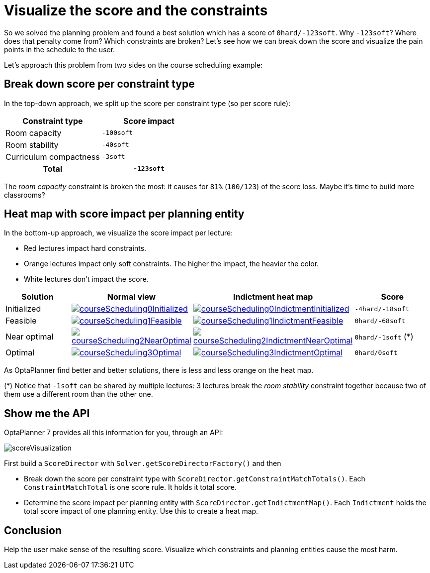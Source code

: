 = Visualize the score and the constraints
:page-interpolate: true
:awestruct-author: ge0ffrey
:awestruct-layout: blogPostBase
:awestruct-tags: [feature, howto, course scheduling]

So we solved the planning problem and found a best solution which has a score of `0hard/-123soft`.
Why `-123soft`? Where does that penalty come from? Which constraints are broken?
Let's see how we can break down the score and visualize the pain points in the schedule to the user.

Let's approach this problem from two sides on the course scheduling example:

== Break down score per constraint type

In the top-down approach, we split up the score per constraint type (so per score rule):

|===
|Constraint type |Score impact

|Room capacity >|`-100soft`
|Room stability >|`-40soft`
|Curriculum compactness >|`-3soft`
h|Total >h|`-123soft`
|===

The _room capacity_ constraint is broken the most: it causes for `81%` (`100/123`) of the score loss.
Maybe it's time to build more classrooms?

== Heat map with score impact per planning entity

In the bottom-up approach, we visualize the score impact per lecture:

* Red lectures impact hard constraints.
* Orange lectures impact only soft constraints. The higher the impact, the heavier the color.
* White lectures don't impact the score.

|===
|Solution |Normal view |Indictment heat map | Score

|Initialized a|image::courseScheduling0Initialized.png[link="courseScheduling0Initialized.png"] a|image::courseScheduling0IndictmentInitialized.png[link="courseScheduling0IndictmentInitialized.png"] |`-4hard/-18soft`
|Feasible a|image::courseScheduling1Feasible.png[link="courseScheduling1Feasible.png"] a|image::courseScheduling1IndictmentFeasible.png[link="courseScheduling1IndictmentFeasible.png"] |`0hard/-68soft`
|Near optimal a|image::courseScheduling2NearOptimal.png[link="courseScheduling2NearOptimal.png"] a|image::courseScheduling2IndictmentNearOptimal.png[link="courseScheduling2IndictmentNearOptimal.png"] |`0hard/-1soft` (*)
|Optimal a|image::courseScheduling3Optimal.png[link="courseScheduling3Optimal.png"] a|image::courseScheduling3IndictmentOptimal.png[link="courseScheduling3IndictmentOptimal.png"] |`0hard/0soft`
|===

As OptaPlanner find better and better solutions, there is less and less orange on the heat map.

(*) Notice that `-1soft` can be shared by multiple lectures:
3 lectures break the _room stability_ constraint together
because two of them use a different room than the other one.

== Show me the API

OptaPlanner 7 provides all this information for you, through an API:

image::scoreVisualization.png[]

First build a `ScoreDirector` with `Solver.getScoreDirectorFactory()` and then

* Break down the score per constraint type with `ScoreDirector.getConstraintMatchTotals()`.
  Each `ConstraintMatchTotal` is one score rule. It holds it total score.
* Determine the score impact per planning entity with `ScoreDirector.getIndictmentMap()`.
  Each `Indictment` holds the total score impact of one planning entity.
  Use this to create a heat map.

== Conclusion

Help the user make sense of the resulting score.
Visualize which constraints and planning entities cause the most harm.
